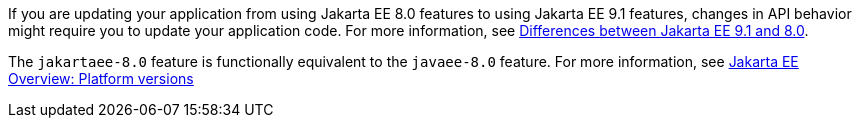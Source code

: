 If you are updating your application from using Jakarta EE 8.0 features to using Jakarta EE 9.1 features, changes in API behavior might require you to update your application code. For more information, see xref:ROOT:jakarta-ee-diff.adoc[Differences between Jakarta EE 9.1 and 8.0].

The `jakartaee-8.0` feature is functionally equivalent to the `javaee-8.0` feature. For more information, see xref:ROOT:jakarta-ee.adoc#platform[Jakarta EE Overview: Platform versions]
